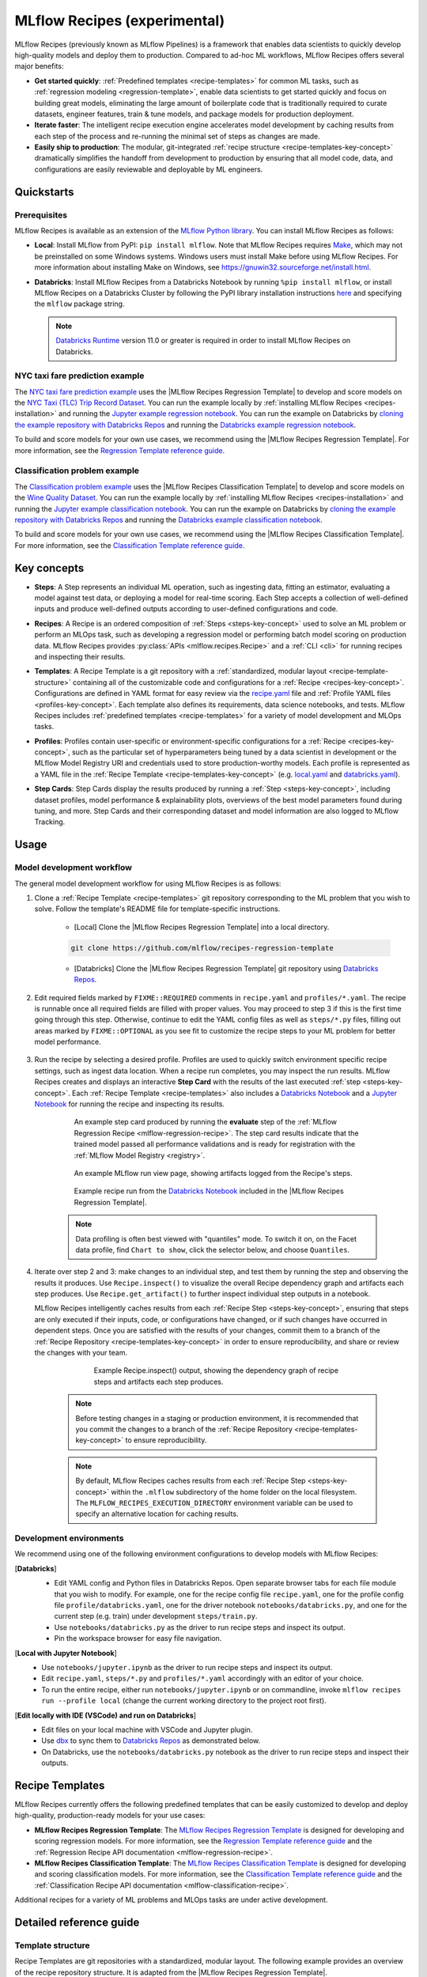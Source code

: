.. _recipes:

===============================
MLflow Recipes (experimental)
===============================

MLflow Recipes (previously known as MLflow Pipelines) is a framework that enables data scientists
to quickly develop high-quality models and deploy them to production.
Compared to ad-hoc ML workflows, MLflow Recipes offers several major benefits:

- **Get started quickly**: :ref:`Predefined templates <recipe-templates>` for common ML tasks,
  such as :ref:`regression modeling <regression-template>`, enable data scientists to get started
  quickly and focus on building great models, eliminating the large amount of boilerplate code that
  is traditionally required to curate datasets, engineer features, train & tune models, and package
  models for production deployment.

- **Iterate faster**: The intelligent recipe execution engine accelerates model development by
  caching results from each step of the process and re-running the minimal set of steps as changes
  are made.

- **Easily ship to production**: The modular, git-integrated :ref:`recipe structure
  <recipe-templates-key-concept>` dramatically simplifies the handoff from development to
  production by ensuring that all model code, data, and configurations are easily reviewable and
  deployable by ML engineers.

Quickstarts
-----------

Prerequisites
~~~~~~~~~~~~~

.. _recipes-installation:

MLflow Recipes is available as an extension of the
`MLflow Python library <https://pypi.org/project/mlflow/>`_. You can install MLflow Recipes
as follows:

- **Local**: Install MLflow from PyPI: ``pip install mlflow``.
  Note that MLflow Recipes requires `Make <https://www.gnu.org/software/make>`_,
  which may not be preinstalled on some Windows systems.
  Windows users must install Make before using MLflow Recipes. For more information about
  installing Make on Windows, see https://gnuwin32.sourceforge.net/install.html.

- **Databricks**: Install MLflow Recipes from a Databricks Notebook by running
  ``%pip install mlflow``, or install MLflow Recipes on a Databricks Cluster by
  following the PyPI library installation instructions `here
  <https://docs.databricks.com/libraries/cluster-libraries.html#install-a-library-on-a-cluster>`_
  and specifying the ``mlflow`` package string.

  .. note::
    `Databricks Runtime <https://docs.databricks.com/runtime/dbr.html>`_ version 11.0
    or greater is required in order to install MLflow Recipes on Databricks.

NYC taxi fare prediction example
~~~~~~~~~~~~~~~~~~~~~~~~~~~~~~~~
The `NYC taxi fare prediction example <https://github.com/mlflow/recipes-examples/tree/main/regression>`_
uses the |MLflow Recipes Regression Template| to develop and score models on the
`NYC Taxi (TLC) Trip Record Dataset
<https://www1.nyc.gov/site/tlc/about/tlc-trip-record-data.page>`_. You can run the example locally
by :ref:`installing MLflow Recipes <recipes-installation>` and running the `Jupyter example
regression notebook <https://github.com/mlflow/recipes-examples/blob/main/regression/notebooks/jupyter.ipynb>`_.
You can run the example on Databricks by `cloning the example repository with Databricks Repos
<https://docs.databricks.com/repos/work-with-notebooks-other-files.html#clone-a-remote-git-repository>`_
and running the `Databricks example regression notebook
<https://github.com/mlflow/recipes-examples/blob/main/regression/notebooks/databricks.py>`_.

To build and score models for your own use cases, we recommend using the
|MLflow Recipes Regression Template|. For more information, see the
|Regression Template reference guide|.


Classification problem example
~~~~~~~~~~~~~~~~~~~~~~~~~~~~~~~~
The `Classification problem example <https://github.com/mlflow/recipes-examples/tree/main/classification>`_
uses the |MLflow Recipes Classification Template| to develop and score models on the
`Wine Quality Dataset <https://github.com/mlflow/recipes-examples/tree/main/classification/data>`_.
You can run the example locally
by :ref:`installing MLflow Recipes <recipes-installation>` and running the `Jupyter example
classification notebook <https://github.com/mlflow/recipes-examples/blob/main/classification/notebooks/jupyter.ipynb>`_.
You can run the example on Databricks by `cloning the example repository with Databricks Repos
<https://docs.databricks.com/repos/work-with-notebooks-other-files.html#clone-a-remote-git-repository>`_
and running the `Databricks example classification notebook
<https://github.com/mlflow/recipes-examples/blob/main/classification/notebooks/databricks.py>`_.

To build and score models for your own use cases, we recommend using the
|MLflow Recipes Classification Template|. For more information, see the
|Classification Template reference guide|.

Key concepts
------------

.. _steps-key-concept:

- **Steps**: A Step represents an individual ML operation, such as ingesting data, fitting an
  estimator, evaluating a model against test data, or deploying a model for real-time scoring.
  Each Step accepts a collection of well-defined inputs and produce well-defined outputs according
  to user-defined configurations and code.

.. _recipes-key-concept:

- **Recipes**: A Recipe is an ordered composition of :ref:`Steps <steps-key-concept>` used to
  solve an ML problem or perform an MLOps task, such as developing a regression model or performing
  batch model scoring on production data. MLflow Recipes provides
  :py:class:`APIs <mlflow.recipes.Recipe>` and a :ref:`CLI <cli>` for running recipes and
  inspecting their results.

.. _recipe-templates-key-concept:

- **Templates**: A Recipe Template is a git repository with a :ref:`standardized, modular layout
  <recipe-template-structure>` containing all of the customizable code and configurations for a
  :ref:`Recipe <recipes-key-concept>`. Configurations are defined in YAML format for easy
  review via the |recipe.yaml| file and :ref:`Profile YAML files <profiles-key-concept>`. Each
  template also defines its requirements, data science notebooks, and tests. MLflow Recipes
  includes :ref:`predefined templates <recipe-templates>` for a variety of model development and
  MLOps tasks.

.. _profiles-key-concept:

- **Profiles**: Profiles contain user-specific or environment-specific configurations for a
  :ref:`Recipe <recipes-key-concept>`, such as the particular set of hyperparameters being
  tuned by a data scientist in development or the MLflow Model Registry URI and credentials
  used to store production-worthy models. Each profile is represented as a YAML file
  in the :ref:`Recipe Template <recipe-templates-key-concept>` (e.g.
  `local.yaml <https://github.com/mlflow/recipes-examples/blob/main/regression/profiles/local.yaml>`_
  and `databricks.yaml
  <https://github.com/mlflow/recipes-examples/blob/main/regression/profiles/databricks.yaml>`_).

.. _step-cards-key-concept:

- **Step Cards**: Step Cards display the results produced by running a
  :ref:`Step <steps-key-concept>`, including dataset profiles, model performance & explainability
  plots, overviews of the best model parameters found during tuning, and more. Step Cards and their
  corresponding dataset and model information are also logged to MLflow Tracking.

Usage
-----
Model development workflow
~~~~~~~~~~~~~~~~~~~~~~~~~~

The general model development workflow for using MLflow Recipes is as follows:

1. Clone a :ref:`Recipe Template <recipe-templates>` git repository corresponding to the ML
   problem that you wish to solve. Follow the template's README file for template-specific
   instructions.

    - [Local] Clone the |MLflow Recipes Regression Template| into a local directory.

    .. code-block:: sh

      git clone https://github.com/mlflow/recipes-regression-template

    - [Databricks] Clone the |MLflow Recipes Regression Template| git repository using |Databricks Repos|.

      .. image:: _static/images/recipes_databricks_repo_ui.png
        :width: 60%

2. Edit required fields marked by ``FIXME::REQUIRED`` comments in ``recipe.yaml`` and
   ``profiles/*.yaml``. The recipe is runnable once all required fields are filled with
   proper values. You may proceed to step 3 if this is the first time going through this step.
   Otherwise, continue to edit the YAML config files as well as ``steps/*.py`` files,
   filling out areas marked by ``FIXME::OPTIONAL`` as you see fit to
   customize the recipe steps to your ML problem for better model performance.

      .. image:: _static/images/recipes_databricks_fixme.png
        :width: 60%

3. Run the recipe by selecting a desired profile. Profiles are used to quickly switch environment
   specific recipe settings, such as ingest data location.
   When a recipe run completes, you may inspect the run results. MLflow Recipes
   creates and displays an interactive **Step Card** with the results of the last executed
   :ref:`step <steps-key-concept>`.
   Each :ref:`Recipe Template <recipe-templates>` also includes a |Databricks Notebook|
   and a |Jupyter Notebook| for running the recipe and inspecting its results.

    .. code-section::

        .. code-block:: python
            :caption: Example API and CLI workflows for running the :ref:`Regression Recipe <mlflow-regression-recipe>` and inspecting results. Note that recipes must be run from within their corresponding git repositories.

            import os
            from mlflow.recipes import Recipe
            from mlflow.pyfunc import PyFuncModel

            os.chdir("~/recipes-regression-template")
            regression_recipe = Recipe(profile="local")
            # Run the full recipe
            regression_recipe.run()
            # Inspect the model training results
            regression_recipe.inspect(step="train")
            # Load the trained model
            regression_model_recipe: PyFuncModel = regression_recipe.get_artifact("model")

        .. code-block:: sh

          git clone https://github.com/mlflow/recipes-regression-template
          cd recipes-regression-template
          # Run the full recipe
          mlflow recipes run --profile local
          # Inspect the model training results
          mlflow recipes inspect --step train --profile local
          # Inspect the resulting model performance evaluations
          mlflow recipes inspect --step evaluate --profile local


    .. figure:: _static/images/recipes_evaluate_step_card.png
      :width: 60%

      An example step card produced by running the **evaluate** step of the
      :ref:`MLflow Regression Recipe <mlflow-regression-recipe>`. The step card results
      indicate that the trained model passed all performance validations and is ready for
      registration with the :ref:`MLflow Model Registry <registry>`.


    .. figure:: _static/images/recipes_databricks_logged_artifacts.png
      :width: 60%

      An example MLflow run view page, showing artifacts logged from the Recipe's steps.

    .. figure:: _static/images/recipes_databricks_notebook_ui.png
      :scale: 25

      Example recipe run from the |Databricks Notebook| included in the
      |MLflow Recipes Regression Template|.

    .. note::
      Data profiling is often best viewed with "quantiles" mode. To switch it on, on the Facet
      data profile, find ``Chart to show``, click the selector below, and choose ``Quantiles``.

4. Iterate over step 2 and 3: make changes to an individual step, and test them by running
   the step and observing the results it produces.
   Use ``Recipe.inspect()`` to visualize the overall Recipe dependency graph and artifacts
   each step produces.
   Use ``Recipe.get_artifact()`` to further inspect individual step outputs in a notebook.

   MLflow Recipes intelligently caches results from each :ref:`Recipe Step <steps-key-concept>`,
   ensuring that steps are only executed if their inputs, code, or configurations have changed,
   or if such changes have occurred in dependent steps. Once you are satisfied with the results of
   your changes, commit them to a branch of the :ref:`Recipe Repository
   <recipe-templates-key-concept>` in order to ensure reproducibility, and share or review the
   changes with your team.

      .. figure:: _static/images/recipes_databricks_dag.png
        :width: 60%

        Example Recipe.inspect() output, showing the dependency graph of recipe steps and
        artifacts each step produces.

    .. note::
      Before testing changes in a staging or production environment, it is recommended that you
      commit the changes to a branch of the
      :ref:`Recipe Repository <recipe-templates-key-concept>` to ensure reproducibility.

    .. note::
      By default, MLflow Recipes caches results from each :ref:`Recipe Step
      <steps-key-concept>` within the ``.mlflow`` subdirectory of the home folder on the
      local filesystem. The ``MLFLOW_RECIPES_EXECUTION_DIRECTORY`` environment variable can
      be used to specify an alternative location for caching results.

Development environments
~~~~~~~~~~~~~~~~~~~~~~~~
We recommend using one of the following environment configurations to develop models with MLflow Recipes:

[**Databricks**]
  - Edit YAML config and Python files in Databricks Repos. Open separate browser tabs for each
    file module that you wish to modify. For example,
    one for the recipe config file ``recipe.yaml``,
    one for the profile config file ``profile/databricks.yaml``,
    one for the driver notebook ``notebooks/databricks.py``,
    and one for the current step (e.g. train) under development ``steps/train.py``.
  - Use ``notebooks/databricks.py`` as the driver to run recipe steps and inspect its output.
  - Pin the workspace browser for easy file navigation.

  .. image:: _static/images/recipes_databricks_ui.png
    :width: 60%

[**Local with Jupyter Notebook**]
  - Use ``notebooks/jupyter.ipynb`` as the driver to run recipe steps and inspect its output.
  - Edit ``recipe.yaml``, ``steps/*.py`` and ``profiles/*.yaml`` accordingly with an editor of your
    choice.
  - To run the entire recipe, either run ``notebooks/jupyter.ipynb`` or on commandline, invoke
    ``mlflow recipes run --profile local`` (change the current working directory to the project root first).

[**Edit locally with IDE (VSCode) and run on Databricks**]
  - Edit files on your local machine with VSCode and Jupyter plugin.
  - Use |dbx| to sync them to |Databricks Repos| as demonstrated below.
  - On Databricks, use the ``notebooks/databricks.py`` notebook as the driver to run recipe steps and inspect their outputs.

  .. code-block:: sh
   :caption: Example workflow for efficiently editing a recipe on a local machine
             and synchronizing changes to |Databricks Repos|

   # Install the Databricks CLI, which is used to remotely access your Databricks Workspace
   pip install databricks-cli
   # Configure remote access to your Databricks Workspace
   databricks configure
   # Install dbx, which is used to automatically sync changes to and from Databricks Repos
   pip install dbx
   # Clone the MLflow Recipes Regression Template
   git clone https://github.com/mlflow/recipes-regression-template
   # Enter the MLflow Recipes Regression Template directory and configure dbx within it
   cd recipes-regression-template
   dbx configure
   # Use dbx to enable syncing from the repository directory to Databricks Repos
   dbx sync repo -d recipes-regression-template
   # Iteratively make changes to files in the repository directory and observe that they
   # are automatically synced to Databricks Repos


.. _recipe-templates:

Recipe Templates
------------------

MLflow Recipes currently offers the following predefined templates that can be easily customized
to develop and deploy high-quality, production-ready models for your use cases:

.. _regression-template:

- **MLflow Recipes Regression Template**: The `MLflow Recipes Regression Template
  <https://github.com/mlflow/recipes-regression-template>`_ is designed for developing and scoring
  regression models. For more information, see the |Regression Template reference guide| and
  the :ref:`Regression Recipe API documentation <mlflow-regression-recipe>`.

- **MLflow Recipes Classification Template**: The `MLflow Recipes Classification Template
  <https://github.com/mlflow/recipes-classification-template>`_ is designed for developing and scoring
  classification models. For more information, see the |Classification Template reference guide| and
  the :ref:`Classification Recipe API documentation <mlflow-classification-recipe>`.

Additional recipes for a variety of ML problems and MLOps tasks are under active development.


Detailed reference guide
------------------------

.. _recipe-template-structure:

Template structure
~~~~~~~~~~~~~~~~~~

Recipe Templates are git repositories with a standardized, modular layout. The following
example provides an overview of the recipe repository structure. It is adapted from the
|MLflow Recipes Regression Template|.

::

  ├── recipe.yaml
  ├── requirements.txt
  ├── steps
  │   ├── ingest.py
  │   ├── split.py
  │   ├── transform.py
  │   ├── train.py
  │   ├── custom_metrics.py
  ├── profiles
  │   ├── local.yaml
  │   ├── databricks.yaml
  ├── tests
  │   ├── ingest_test.py
  │   ├── ...
  │   ├── train_test.py
  │   ├── ...

The main components of the Recipe Template layout, which are common across all recipes, are:

    - ``recipe.yaml``: The main recipe configuration file that declaratively defines the
      attributes and behavior of each recipe step, such as the input dataset to use for training
      a model or the performance criteria for promoting a model to production. For reference,
      see the |recipe.yaml| configuration file from the |MLflow Recipes Regression Template|.

    - ``requirements.txt``: A `pip requirements file
      <https://pip.pypa.io/en/stable/reference/requirements-file-format>`_ specifying packages
      that must be installed in order to run the recipe.

    - ``steps``: A directory containing Python code modules used by the recipe steps. For example,
      the |MLflow Recipes Regression Template| defines the estimator type and parameters to use
      when training a model in |steps/train.py| and defines custom metric computations in
      |steps/custom_metrics.py|.

    .. _profiles-directory:

    - ``profiles``: A directory containing :ref:`Profile <profiles-key-concept>` customizations for
      the configurations defined in ``recipe.yaml``. For example, the
      |MLflow Recipes Regression Template| defines a |local profile| that
      |customizes the dataset used for local model development| and |specifies a local MLflow
      Tracking store for logging model content|. The |MLflow Recipes Regression Template| also
      defines a |databricks profile| for development on Databricks.

    - ``tests``: A directory containing Python test code for recipe steps. For example, the
      |MLflow Recipes Regression Template| implements tests for the transformer and the estimator
      defined in the respective ``steps/transform.py`` and ``steps/train.py`` modules.

.. code-block:: yaml
    :caption: Shown below is an example |recipe.yaml| configuration file adapted from the
              |MLflow Recipes Regression Template|. ``recipe.yaml`` is the main
              configuration file for a recipe containing aggregated configurations for
              all recipe steps; :ref:`Profile <profiles-key-concept>`-based substitutions and
              overrides are supported using |Jinja2| templating syntax.

    recipe: "regression/v1"
    target_col: "fare_amount"
    primary_metrics: "root_mean_squared_error"
    steps:
      ingest: {{INGEST_CONFIG}}
      split:
        split_ratios: {{SPLIT_RATIOS|default([0.75, 0.125, 0.125])}}
      transform:
        using: custom
        transformer_method: transformer_fn
      train:
        using: custom
        estimator_method: estimator_fn
      evaluate:
        validation_criteria:
          - metric: root_mean_squared_error
            threshold: 10
          - metric: weighted_mean_squared_error
            threshold: 20
      register:
        allow_non_validated_model: false
    custom_metrics:
      - name: weighted_mean_squared_error
        function: weighted_mean_squared_error
        greater_is_better: False



Working with profiles
~~~~~~~~~~~~~~~~~~~~~

A profile is a collection of customizations for the configurations defined in the recipe's main
:ref:`recipe.yaml <recipe-template-structure>` file. Profiles are defined as YAML files
within the recipe repository's :ref:`profiles directory <profiles-directory>`. When running a
recipe or inspecting its results, the desired profile is specified as an API or CLI argument.

.. code-section::

    .. code-block:: python
      :caption: Example API and CLI workflows for running recipes with different profile
      customizations

      import os
      from mlflow.recipes import Recipe

      os.chdir("~/recipes-regression-template")
      # Run the regression recipe to train and evaluate the performance of an ElasticNet regressor
      regression_recipe_local_elasticnet = Recipe(profile="local-elasticnet")
      regression_recipe_local_elasticnet.run()
      # Run the recipe again to train and evaluate the performance of an SGD regressor
      regression_recipe_local_sgd = Recipe(profile="local-sgd")
      regression_recipe_local_sgd.run()
      # After finding the best model type and updating the 'shared-workspace' profile accordingly,
      # run the recipe again to retrain the best model in a workspace where teammates can view it
      regression_recipe_shared = Recipe(profile="shared-workspace")
      regression_recipe_shared.run()

    .. code-block:: sh

      git clone https://github.com/mlflow/recipes-regression-template
      cd recipes-regression-template
      # Run the regression recipe to train and evaluate the performance of an ElasticNet regressor
      mlflow recipes run --profile local-elasticnet
      # Run the recipe again to train and evaluate the performance of an SGD regressor
      mlflow recipes run --profile local-sgd
      # After finding the best model type and updating the 'shared-workspace' profile accordingly,
      # run the recipe again to retrain the best model in a workspace where teammates can view it
      mlflow recipes run --profile shared-workspace

The following profile customizations are supported:

    - overrides
        - If the ``recipe.yaml`` configuration file defines a |Jinja2|-templated attribute with
          a default value, a profile can override the value by mapping the attribute to a different
          value using YAML dictionary syntax. Note that override values may have arbitrarily nested
          types (e.g. lists, dictionaries, lists of dictionaries, ...).

          .. code-block:: yaml
            :caption: Example ``recipe.yaml`` configuration file defining an overrideable
                      ``RMSE_THRESHOLD`` attribute for validating model performance with a
                      default value of ``10``

            steps:
              evaluate:
                validation_criteria:
                  - metric: root_mean_squared_error
                    # The maximum RMSE value on the test dataset that a model can have
                    # to be eligible for production deployment
                    threshold: {{RMSE_THRESHOLD|default(10)}}

          .. code-block:: yaml
            :caption: Example ``prod.yaml`` profile that overrides ``RMSE_THRESHOLD`` with
                      a custom value to more aggressively validate model quality for production

            RMSE_THRESHOLD: 5.2

    - substitutions
        - If the ``recipe.yaml`` configuration file defines a |Jinja2|-templated attribute
          without a default value, a profile *must* map the attribute to a specific value using
          YAML dictionary syntax. Note that substitute values may have arbitrarily nested types
          (e.g. lists, dictionaries, lists of dictionaries, ...).

          .. code-block:: yaml
            :caption: Example ``recipe.yaml`` configuration file defining a ``DATASET_INFO``
                      variable whose value must be specified by the selected recipe profile

            data:
              # Specifies the dataset to use for model training
              {{DATASET_INFO}}

          .. code-block:: yaml
            :caption: Example ``dev.yaml`` profile that provides a value for ``DATASET_INFO``
                      corresponding to a small dataset for development purposes

            DATASET_INFO:
                location: ./data/taxi-small.parquet
                format: parquet

    - additions
        - If the ``recipe.yaml`` configuration file does not define a particular attribute, a
          profile may define it instead. This capability is helpful for providing values of
          optional configurations that, if unspecified, a recipe would otherwise ignore.

          .. code-block:: yaml
            :caption: Example ``local.yaml`` profile that specifies a
                      `sqlite <https://www.sqlite.org/index.html>`_-based
                      :ref:`MLflow Tracking <tracking>` store for local testing on a laptop

            experiment:
              tracking_uri: "sqlite:///metadata/mlflow/mlruns.db"
              name: "sklearn_regression_experiment"
              artifact_location: "./metadata/mlflow/mlartifacts"


    .. warning::
        If the ``recipe.yaml`` configuration file defines an attribute that cannot be overridden
        or substituted (i.e. because its value is not specified using |Jinja2| templating syntax),
        a profile must not define it. Defining such an attribute in a profile produces an error.


.. |MLflow Recipes Regression Template| replace:: :ref:`MLflow Recipes Regression Template <regression-template>`
.. |MLflow Recipes Classification Template| replace:: :ref:`MLflow Recipes Classification Template <regression-template>`
.. |Regression Template reference guide| replace:: `Regression Template reference guide <https://github.com/mlflow/recipes-regression-template/blob/main/README.md>`__
.. |Classification Template reference guide| replace:: `Classification Template reference guide <https://github.com/mlflow/recipes-classification-template/blob/main/README.md>`__
.. |recipe.yaml| replace:: `recipe.yaml <https://github.com/mlflow/recipes-regression-template/blob/main/recipe.yaml>`__
.. |train step| replace:: :ref:`train step <mlflow-regression-recipe-train-step>`
.. |split step| replace:: :ref:`split step <mlflow-regression-recipe-split-step>`
.. |Jinja2| replace:: `Jinja2 <https://jinja.palletsprojects.com>`__
.. |local profile| replace:: `profiles/local.yaml profile <https://github.com/mlflow/recipes-regression-template/blob/main/profiles/local.yaml>`__
.. |databricks profile| replace:: `profiles/databricks.yaml profile <https://github.com/mlflow/recipes-regression-template/blob/main/profiles/databricks.yaml>`__
.. |customizes the dataset used for local model development| replace:: `customizes the dataset used for local model development <https://github.com/mlflow/recipes-regression-template/blob/main/profiles/local.yaml#L17>`__
.. |specifies a local MLflow Tracking store for logging model content| replace:: `specifies a local MLflow Tracking store for logging model content <https://github.com/mlflow/recipes-regression-template/blob/main/profiles/local.yaml#L4-L7>`__
.. |Databricks Repos| replace:: `Databricks Repos <https://docs.databricks.com/repos/index.html>`__
.. |Databricks Notebook| replace:: `Databricks Notebook <https://github.com/mlflow/recipes-regression-template/blob/main/notebooks/databricks.py>`__
.. |Jupyter Notebook| replace:: `Jupyter Notebook <https://github.com/mlflow/recipes-regression-template/blob/main/notebooks/jupyter.ipynb>`__
.. |dbx| replace:: `dbx <https://docs.databricks.com/dev-tools/dbx.html>`__
.. |edit files in Databricks Repos| replace:: `edit files in Databricks Repos <https://docs.databricks.com/repos/work-with-notebooks-other-files.html#edit-a-file>`__
.. |steps/train.py| replace:: `steps/train.py <https://github.com/mlflow/recipes-regression-template/blob/main/steps/train.py>`__
.. |steps/custom_metrics.py| replace:: `steps/custom_metrics.py <https://github.com/mlflow/recipes-regression-template/blob/main/steps/custom_metrics.py>`__
